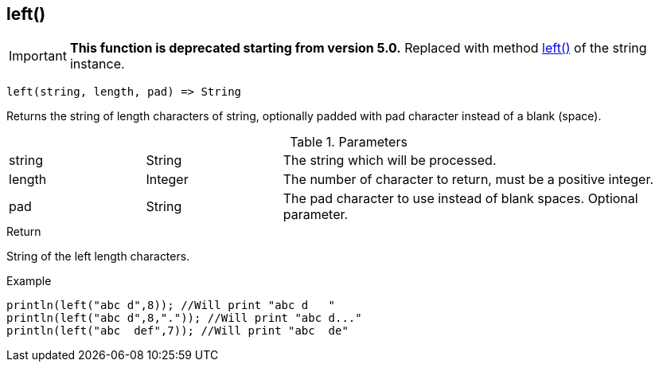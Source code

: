 [.nxsl-function]
[[func-left]]
== left()

****
[IMPORTANT]
====
*This function is deprecated starting from version 5.0.*
Replaced with method <<class-string-left,left()>> of the string instance.
====
****

[source,c]
----
left(string, length, pad) => String
----

Returns the string of length characters of string, optionally padded with pad character instead of a blank (space).

.Parameters
[cols="1,1,3" grid="none", frame="none"]
|===
|string|String|The string which will be processed.
|length|Integer|The number of character to return, must be a positive integer.
|pad|String|The pad character to use instead of blank spaces. Optional parameter.
|===

.Return
String of the left length characters.

.Example
[.source]
....
println(left("abc d",8)); //Will print "abc d   "
println(left("abc d",8,".")); //Will print "abc d..."
println(left("abc  def",7)); //Will print "abc  de"
....
